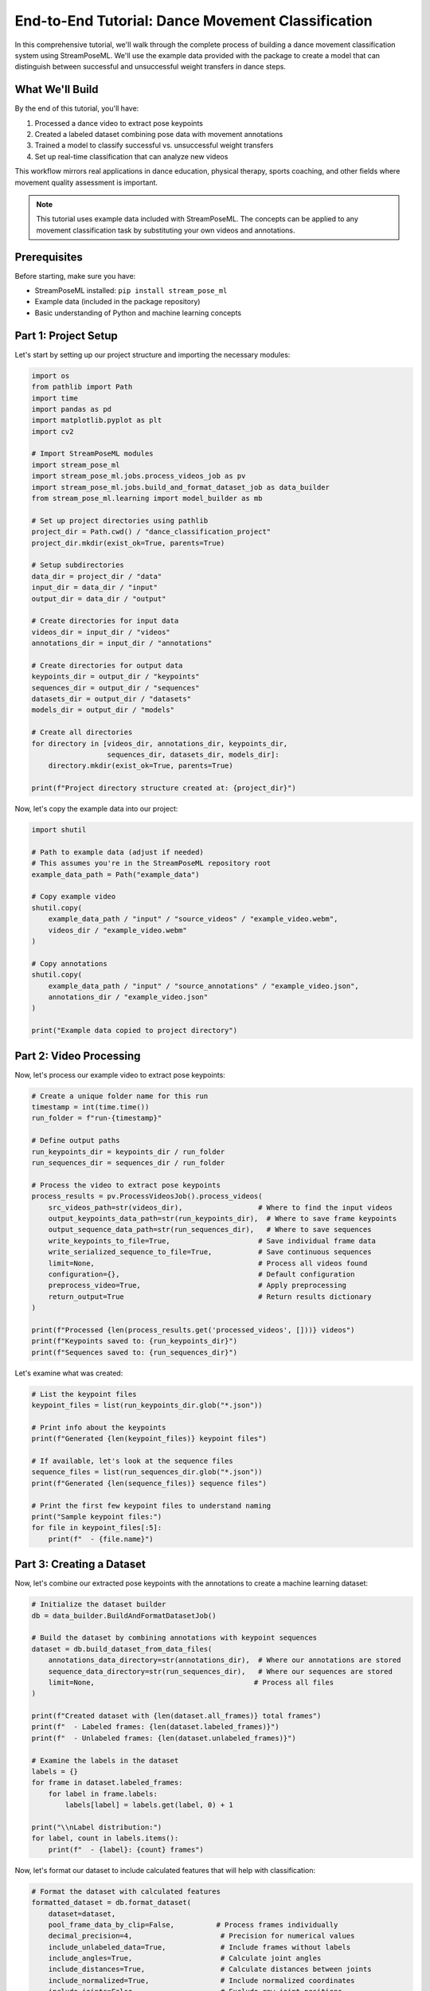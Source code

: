 End-to-End Tutorial: Dance Movement Classification
==============================================

In this comprehensive tutorial, we'll walk through the complete process of building a dance movement classification system using StreamPoseML. We'll use the example data provided with the package to create a model that can distinguish between successful and unsuccessful weight transfers in dance steps.

What We'll Build
--------------

By the end of this tutorial, you'll have:

1. Processed a dance video to extract pose keypoints
2. Created a labeled dataset combining pose data with movement annotations
3. Trained a model to classify successful vs. unsuccessful weight transfers
4. Set up real-time classification that can analyze new videos

This workflow mirrors real applications in dance education, physical therapy, sports coaching, and other fields where movement quality assessment is important.

.. note::
   This tutorial uses example data included with StreamPoseML. The concepts can be applied to any movement classification task by substituting your own videos and annotations.

Prerequisites
-----------

Before starting, make sure you have:

* StreamPoseML installed: ``pip install stream_pose_ml``
* Example data (included in the package repository)
* Basic understanding of Python and machine learning concepts

Part 1: Project Setup
-------------------

Let's start by setting up our project structure and importing the necessary modules:

.. code-block:: python

   import os
   from pathlib import Path
   import time
   import pandas as pd
   import matplotlib.pyplot as plt
   import cv2
   
   # Import StreamPoseML modules
   import stream_pose_ml
   import stream_pose_ml.jobs.process_videos_job as pv
   import stream_pose_ml.jobs.build_and_format_dataset_job as data_builder
   from stream_pose_ml.learning import model_builder as mb
   
   # Set up project directories using pathlib
   project_dir = Path.cwd() / "dance_classification_project"
   project_dir.mkdir(exist_ok=True, parents=True)
   
   # Setup subdirectories
   data_dir = project_dir / "data"
   input_dir = data_dir / "input"
   output_dir = data_dir / "output"
   
   # Create directories for input data
   videos_dir = input_dir / "videos"
   annotations_dir = input_dir / "annotations"
   
   # Create directories for output data
   keypoints_dir = output_dir / "keypoints"
   sequences_dir = output_dir / "sequences"
   datasets_dir = output_dir / "datasets"
   models_dir = output_dir / "models"
   
   # Create all directories
   for directory in [videos_dir, annotations_dir, keypoints_dir, 
                     sequences_dir, datasets_dir, models_dir]:
       directory.mkdir(exist_ok=True, parents=True)
   
   print(f"Project directory structure created at: {project_dir}")

Now, let's copy the example data into our project:

.. code-block:: python

   import shutil
   
   # Path to example data (adjust if needed)
   # This assumes you're in the StreamPoseML repository root
   example_data_path = Path("example_data")
   
   # Copy example video
   shutil.copy(
       example_data_path / "input" / "source_videos" / "example_video.webm",
       videos_dir / "example_video.webm"
   )
   
   # Copy annotations
   shutil.copy(
       example_data_path / "input" / "source_annotations" / "example_video.json",
       annotations_dir / "example_video.json"
   )
   
   print("Example data copied to project directory")

Part 2: Video Processing
----------------------

Now, let's process our example video to extract pose keypoints:

.. code-block:: python

   # Create a unique folder name for this run
   timestamp = int(time.time())
   run_folder = f"run-{timestamp}"
   
   # Define output paths
   run_keypoints_dir = keypoints_dir / run_folder
   run_sequences_dir = sequences_dir / run_folder
   
   # Process the video to extract pose keypoints
   process_results = pv.ProcessVideosJob().process_videos(
       src_videos_path=str(videos_dir),                  # Where to find the input videos
       output_keypoints_data_path=str(run_keypoints_dir),  # Where to save frame keypoints
       output_sequence_data_path=str(run_sequences_dir),   # Where to save sequences
       write_keypoints_to_file=True,                     # Save individual frame data
       write_serialized_sequence_to_file=True,           # Save continuous sequences
       limit=None,                                       # Process all videos found
       configuration={},                                 # Default configuration
       preprocess_video=True,                            # Apply preprocessing
       return_output=True                                # Return results dictionary
   )
   
   print(f"Processed {len(process_results.get('processed_videos', []))} videos")
   print(f"Keypoints saved to: {run_keypoints_dir}")
   print(f"Sequences saved to: {run_sequences_dir}")

Let's examine what was created:

.. code-block:: python

   # List the keypoint files
   keypoint_files = list(run_keypoints_dir.glob("*.json"))
   
   # Print info about the keypoints
   print(f"Generated {len(keypoint_files)} keypoint files")
   
   # If available, let's look at the sequence files
   sequence_files = list(run_sequences_dir.glob("*.json"))
   print(f"Generated {len(sequence_files)} sequence files")
   
   # Print the first few keypoint files to understand naming
   print("Sample keypoint files:")
   for file in keypoint_files[:5]:
       print(f"  - {file.name}")

Part 3: Creating a Dataset
------------------------

Now, let's combine our extracted pose keypoints with the annotations to create a machine learning dataset:

.. code-block:: python

   # Initialize the dataset builder
   db = data_builder.BuildAndFormatDatasetJob()
   
   # Build the dataset by combining annotations with keypoint sequences
   dataset = db.build_dataset_from_data_files(
       annotations_data_directory=str(annotations_dir),  # Where our annotations are stored
       sequence_data_directory=str(run_sequences_dir),   # Where our sequences are stored
       limit=None,                                      # Process all files
   )
   
   print(f"Created dataset with {len(dataset.all_frames)} total frames")
   print(f"  - Labeled frames: {len(dataset.labeled_frames)}")
   print(f"  - Unlabeled frames: {len(dataset.unlabeled_frames)}")
   
   # Examine the labels in the dataset
   labels = {}
   for frame in dataset.labeled_frames:
       for label in frame.labels:
           labels[label] = labels.get(label, 0) + 1
   
   print("\\nLabel distribution:")
   for label, count in labels.items():
       print(f"  - {label}: {count} frames")

Now, let's format our dataset to include calculated features that will help with classification:

.. code-block:: python

   # Format the dataset with calculated features
   formatted_dataset = db.format_dataset(
       dataset=dataset,
       pool_frame_data_by_clip=False,          # Process frames individually
       decimal_precision=4,                     # Precision for numerical values
       include_unlabeled_data=True,             # Include frames without labels
       include_angles=True,                     # Calculate joint angles
       include_distances=True,                  # Calculate distances between joints
       include_normalized=True,                 # Include normalized coordinates
       include_joints=False,                    # Exclude raw joint positions
       include_z_axis=False,                    # Exclude z-axis data
       segmentation_strategy="flatten_on_example",  # Group frames and flatten features
       segmentation_splitter_label="step_type",     # Split by step type
       segmentation_window=10,                     # Use 10 frame windows
       segmentation_window_label="weight_transfer_type"  # Our target label
   )
   
   # Write the formatted dataset to a CSV file
   dataset_file = f"dance_dataset_{timestamp}.csv"
   db.write_dataset_to_csv(
       csv_location=str(datasets_dir),
       formatted_dataset=formatted_dataset,
       filename=dataset_file.replace('.csv', '')  # Function adds .csv extension
   )
   
   dataset_path = datasets_dir / dataset_file
   print(f"Dataset saved to: {dataset_path}")

Let's examine our dataset:

.. code-block:: python

   # Load the dataset with pandas to explore
   df = pd.read_csv(dataset_path)
   
   print(f"Dataset shape: {df.shape}")
   print(f"Columns: {', '.join(df.columns[:5])}...")
   
   # Check for the target label column
   if 'weight_transfer_type' in df.columns:
       print("\\nWeight transfer type distribution:")
       print(df['weight_transfer_type'].value_counts())
   
   # Look at a few rows
   print("\\nSample data (first 3 rows, first 10 columns):")
   print(df.iloc[:3, :10])

Part 4: Model Training
--------------------

Now that we have a labeled dataset, let's train a model to classify successful vs. unsuccessful weight transfers:

.. code-block:: python

   # Define our label mapping (string labels to numerical values)
   value_map = {
       "weight_transfer_type": {
           "Successful Weight Transfer": 1,
           "Failure Weight Transfer": 0,
       },
       "step_type": {
           "Left Step": 0,
           "Right Step": 1,
       },
   }
   
   # Columns to exclude from training
   drop_list = ["video_id", "step_frame_id", "frame_number", "step_type"]
   
   # Initialize the model builder
   model_builder = mb.ModelBuilder()
   
   # Load and prepare our dataset
   model_builder.load_and_prep_dataset_from_csv(
       path=str(dataset_path),
       target="weight_transfer_type",     # Our classification target
       value_map=value_map,              # Convert text labels to numbers
       column_whitelist=[],              # Use all columns not in drop_list
       drop_list=drop_list,              # Columns to exclude
   )
   
   # Configure train/test split with optional class balancing
   model_builder.set_train_test_split(
       test_size=0.2,                    # Use 20% for testing
       balance_off_target=True,          # Balance classes
       upsample_minority=True,           # Duplicate minority class samples
       downsample_majority=False,        # Don't reduce majority class
       use_SMOTE=False,                  # Don't use SMOTE
       random_state=42,                  # Set random seed for reproducibility
   )
   
   # Train a gradient boosting model (typically good performance for this type of data)
   model_builder.train_gradient_boost(
       params={                          # Hyperparameters
           "n_estimators": 100,          # Number of boosting stages
           "max_depth": 3,               # Max depth of individual trees
           "learning_rate": 0.1,         # Learning rate
       }
   )
   
   # Evaluate the model
   evaluation = model_builder.evaluate_model()
   
   print(f"Model accuracy: {evaluation.get('accuracy', 'N/A')}")
   print(f"F1 score: {evaluation.get('f1_score', 'N/A')}")
   
   # Save the model for later use
   model_name = f"dance_classifier_{timestamp}"
   model_builder.save_model_and_datasets(
       notes="Dance movement classification model - weight transfer success",
       model_type="gradient-boost",
       model_path=str(models_dir),
       model_name=model_name
   )
   
   print(f"Model saved to: {models_dir / f'{model_name}.pkl'}")

Let's visualize the model's performance:

.. code-block:: python

   # If matplotlib is available, plot the ROC curve
   try:
       plt.figure(figsize=(8, 6))
       plt.plot(evaluation.get('fpr'), evaluation.get('tpr'), 
                label=f'ROC curve (area = {evaluation.get("roc_auc", 0):.2f})')
       plt.plot([0, 1], [0, 1], 'k--')
       plt.xlim([0.0, 1.0])
       plt.ylim([0.0, 1.05])
       plt.xlabel('False Positive Rate')
       plt.ylabel('True Positive Rate')
       plt.title('Receiver Operating Characteristic (ROC)')
       plt.legend(loc="lower right")
       plt.savefig(str(models_dir / f"{model_name}_roc.png"))
       plt.close()
       print(f"ROC curve saved to: {models_dir / f'{model_name}_roc.png'}")
       
       # Plot feature importance
       if hasattr(model_builder.model, 'feature_importances_'):
           feature_importances = model_builder.model.feature_importances_
           features = model_builder.X_train.columns
           indices = np.argsort(feature_importances)[-10:]  # Top 10 features
           
           plt.figure(figsize=(10, 8))
           plt.title('Feature Importances')
           plt.barh(range(len(indices)), feature_importances[indices], align='center')
           plt.yticks(range(len(indices)), [features[i] for i in indices])
           plt.xlabel('Relative Importance')
           plt.tight_layout()
           plt.savefig(str(models_dir / f"{model_name}_features.png"))
           plt.close()
           print(f"Feature importance plot saved to: {models_dir / f'{model_name}_features.png'}")
   except Exception as e:
       print(f"Couldn't create visualization: {str(e)}")

Part 5: Real-time Classification
-----------------------------

Now that we have a trained model, let's set up a system for real-time classification:

.. code-block:: python

   import pickle
   from stream_pose_ml import StreamPoseClient
   from stream_pose_ml.blaze_pose.mediapipe_client import MediaPipeClient
   from stream_pose_ml.learning.trained_model import TrainedModel
   from stream_pose_ml.learning.sequence_transformer import SequenceTransformer
   
   # Load our saved model
   model_path = models_dir / f"{model_name}.pkl"
   with open(model_path, 'rb') as f:
       trained_classifier = pickle.load(f)
       model_data = pickle.load(f)
       
   # Create a TrainedModel instance
   model = TrainedModel()
   model.set_model(
       model=trained_classifier,
       model_data=model_data,
       notes="Dance movement classification model"
   )
   
   # Initialize components for real-time classification
   mpc = MediaPipeClient()  # For pose detection
   transformer = SequenceTransformer()  # For feature transformation
   
   # Create a StreamPoseClient for real-time classification
   client = StreamPoseClient(
       frame_window=10,  # Match the window size used in training
       mediapipe_client_instance=mpc,
       trained_model=model,
       data_transformer=transformer
   )
   
   print("Real-time classification system initialized")

Let's demonstrate how to use this for real-time classification with a webcam:

.. code-block:: python

   # Real-time classification from webcam (commented out - uncomment to run)
   '''
   # Open webcam (0 is usually the built-in camera)
   cap = cv2.VideoCapture(0)
   
   # Check if camera opened successfully
   if not cap.isOpened():
       print("Error: Could not open webcam")
   else:
       print("Starting real-time classification. Press 'q' to quit.")
       
       while True:
           # Capture frame-by-frame
           ret, frame = cap.read()
           
           if not ret:
               print("Failed to grab frame")
               break
               
           # Flip the frame horizontally for a selfie-view display
           frame = cv2.flip(frame, 1)
           
           # Process the frame with our StreamPoseClient
           client.run_frame_pipeline(frame)
           
           # Get classification result
           if client.current_classification is not None:
               # Determine label based on classification (boolean)
               label = "Successful Transfer" if client.current_classification else "Failed Transfer"
               color = (0, 255, 0) if client.current_classification else (0, 0, 255)
               
               # Display the result on the frame
               cv2.putText(frame, label, (50, 50), 
                          cv2.FONT_HERSHEY_SIMPLEX, 1, color, 2)
           
           # Display the resulting frame
           cv2.imshow('Dance Movement Classification', frame)
           
           # Break the loop when 'q' is pressed
           if cv2.waitKey(1) & 0xFF == ord('q'):
               break
       
       # Release the capture and close windows
       cap.release()
       cv2.destroyAllWindows()
   '''

Alternatively, we can classify a pre-recorded video:

.. code-block:: python

   # Function to process a video file (can be adjusted to process the original example)
   def classify_video(video_path, output_path=None):
       cap = cv2.VideoCapture(str(video_path))
       
       # Get video properties for output video
       width = int(cap.get(cv2.CAP_PROP_FRAME_WIDTH))
       height = int(cap.get(cv2.CAP_PROP_FRAME_HEIGHT))
       fps = cap.get(cv2.CAP_PROP_FPS)
       frame_count = int(cap.get(cv2.CAP_PROP_FRAME_COUNT))
       
       # Set up video writer if output path is provided
       if output_path:
           fourcc = cv2.VideoWriter_fourcc(*'mp4v')
           out = cv2.VideoWriter(str(output_path), fourcc, fps, (width, height))
       
       # Statistics variables
       frames_processed = 0
       successful_frames = 0
       failed_frames = 0
       
       # Process the video
       while cap.isOpened():
           ret, frame = cap.read()
           if not ret:
               break
               
           # Process the frame
           client.run_frame_pipeline(frame)
           frames_processed += 1
           
           # Check if we have a classification
           if client.current_classification is not None:
               # Update statistics
               if client.current_classification:
                   label = "Successful Transfer"
                   color = (0, 255, 0)  # Green
                   successful_frames += 1
               else:
                   label = "Failed Transfer"
                   color = (0, 0, 255)  # Red
                   failed_frames += 1
                   
               # Display result on frame
               cv2.putText(frame, label, (50, 50), 
                          cv2.FONT_HERSHEY_SIMPLEX, 1, color, 2)
           
           # Write frame to output video
           if output_path:
               out.write(frame)
           
           # Show progress
           if frames_processed % 30 == 0:
               print(f"Processed {frames_processed}/{frame_count} frames "
                     f"({(frames_processed/frame_count)*100:.2f}%)")
       
       # Release resources
       cap.release()
       if output_path:
           out.release()
       
       # Return statistics
       return {
           "frames_processed": frames_processed,
           "successful_frames": successful_frames,
           "failed_frames": failed_frames,
           "success_rate": successful_frames / max(successful_frames + failed_frames, 1)
       }
   
   # Example usage (commented out - uncomment to run)
   '''
   # Process the example video
   results = classify_video(
       video_path=videos_dir / "example_video.webm",
       output_path=models_dir / f"classified_video_{timestamp}.mp4"
   )
   
   print(f"Video classification complete!")
   print(f"Processed {results['frames_processed']} frames")
   print(f"Successful weight transfers: {results['successful_frames']} frames")
   print(f"Failed weight transfers: {results['failed_frames']} frames")
   print(f"Overall success rate: {results['success_rate']*100:.2f}%")
   '''

Part 6: Deployment Options
------------------------

Now that we have a working system, let's explore deployment options:

1. **Python Integration**:

   You can integrate the classifier into any Python application:

   .. code-block:: python
   
      from stream_pose_ml import StreamPoseClient
      
      # Initialize components (as shown above)
      
      # In your application's main loop:
      def process_frame(frame):
          client.run_frame_pipeline(frame)
          result = client.current_classification
          return result

2. **Web Application**:

   The StreamPoseML web application provides a ready-to-use interface:

   .. code-block:: bash
   
      # Clone the repository (if you haven't already)
      git clone https://github.com/mrilikecoding/StreamPoseML.git
      cd StreamPoseML
      
      # Start the web application
      make start
      
      # Open http://localhost:3000 in your browser
      # You can upload your trained model in the Settings section

3. **MLflow Integration**:

   For production deployments, use MLflow integration:

   .. code-block:: python
   
      import mlflow
      
      # Log the model with MLflow
      with mlflow.start_run(run_name="dance_classifier"):
          # Log model parameters
          mlflow.log_params({
              "window_size": 10,
              "feature_type": "angles_and_distances",
              "model_type": "gradient_boost"
          })
          
          # Log model metrics
          mlflow.log_metrics({
              "accuracy": evaluation.get("accuracy", 0),
              "f1_score": evaluation.get("f1_score", 0),
              "roc_auc": evaluation.get("roc_auc", 0)
          })
          
          # Log the model itself (works with sklearn models)
          mlflow.sklearn.log_model(
              sk_model=model_builder.model,
              artifact_path="model",
              registered_model_name="dance_movement_classifier"
          )

Conclusion
---------

In this tutorial, we've built a complete dance movement classification system using StreamPoseML. We:

1. Processed a video to extract pose data
2. Created a labeled dataset with meaningful features
3. Trained a machine learning model
4. Set up real-time classification
5. Explored deployment options

This same workflow can be applied to many movement analysis tasks:

- Sports technique assessment
- Physical therapy monitoring
- Dance education
- Fitness form correction
- Ergonomic movement analysis

By adjusting the input videos, annotations, and features, you can adapt this approach to your specific movement classification needs.